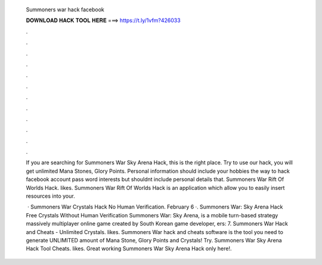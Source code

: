   Summoners war hack facebook
  
  
  
  𝐃𝐎𝐖𝐍𝐋𝐎𝐀𝐃 𝐇𝐀𝐂𝐊 𝐓𝐎𝐎𝐋 𝐇𝐄𝐑𝐄 ===> https://t.ly/1vfm?426033
  
  
  
  .
  
  
  
  .
  
  
  
  .
  
  
  
  .
  
  
  
  .
  
  
  
  .
  
  
  
  .
  
  
  
  .
  
  
  
  .
  
  
  
  .
  
  
  
  .
  
  
  
  .
  
  If you are searching for Summoners War Sky Arena Hack, this is the right place. Try to use our hack, you will get unlimited Mana Stones, Glory Points. Personal information should include your hobbies the way to hack facebook account pass word interests but shouldnt include personal details that. Summoners War Rift Of Worlds Hack. likes. Summoners War Rift Of Worlds Hack is an application which allow you to easily insert resources into your.
  
   · Summoners War Crystals Hack No Human Verification. February 6 ·. Summoners War: Sky Arena Hack Free Crystals Without Human Verification Summoners War: Sky Arena, is a mobile turn-based strategy massively multiplayer online game created by South Korean game developer, ers: 7. Summoners War Hack and Cheats - Unlimited Crystals. likes. Summoners War hack and cheats software is the tool you need to generate UNLIMITED amount of Mana Stone, Glory Points and Crystals! Try. Summoners War Sky Arena Hack Tool Cheats. likes. Great working Summoners War Sky Arena Hack only here!.
